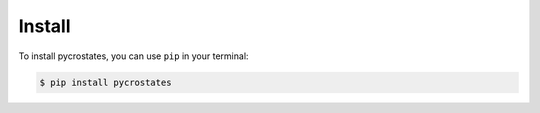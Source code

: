 Install
=======

To install pycrostates, you can use ``pip`` in your terminal:

.. code-block:: bash

    $ pip install pycrostates